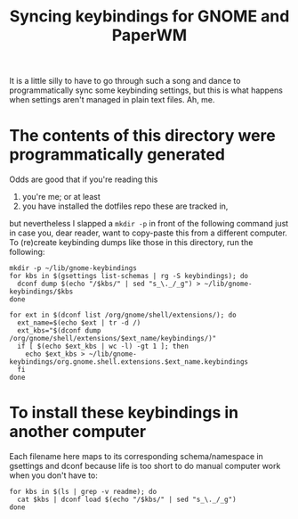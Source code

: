 #+title: Syncing keybindings for GNOME and PaperWM

It is a little silly to have to go through such a song and dance to programmatically sync
some keybinding settings, but this is what happens when settings aren't managed in plain
text files. Ah, me.

* The contents of this directory were programmatically generated
Odds are good that if you're reading this
1) you're me; or at least
2) you have installed the dotfiles repo these are tracked in,
but nevertheless I slapped a ~mkdir -p~ in front of the following command just in case you,
dear reader, want to copy-paste this from a different computer. To (re)create keybinding
dumps like those in this directory, run the following:
#+begin_src shell :results none
mkdir -p ~/lib/gnome-keybindings
for kbs in $(gsettings list-schemas | rg -S keybindings); do
  dconf dump $(echo "/$kbs/" | sed "s_\._/_g") > ~/lib/gnome-keybindings/$kbs
done

for ext in $(dconf list /org/gnome/shell/extensions/); do
  ext_name=$(echo $ext | tr -d /)
  ext_kbs="$(dconf dump /org/gnome/shell/extensions/$ext_name/keybindings/)"
  if [ $(echo $ext_kbs | wc -l) -gt 1 ]; then
    echo $ext_kbs > ~/lib/gnome-keybindings/org.gnome.shell.extensions.$ext_name.keybindings
  fi
done
#+end_src

* To install these keybindings in another computer
Each filename here maps to its corresponding schema/namespace in gsettings and dconf
because life is too short to do manual computer work when you don't have to:
#+begin_src shell :results none
for kbs in $(ls | grep -v readme); do
  cat $kbs | dconf load $(echo "/$kbs/" | sed "s_\._/_g")
done
#+end_src
